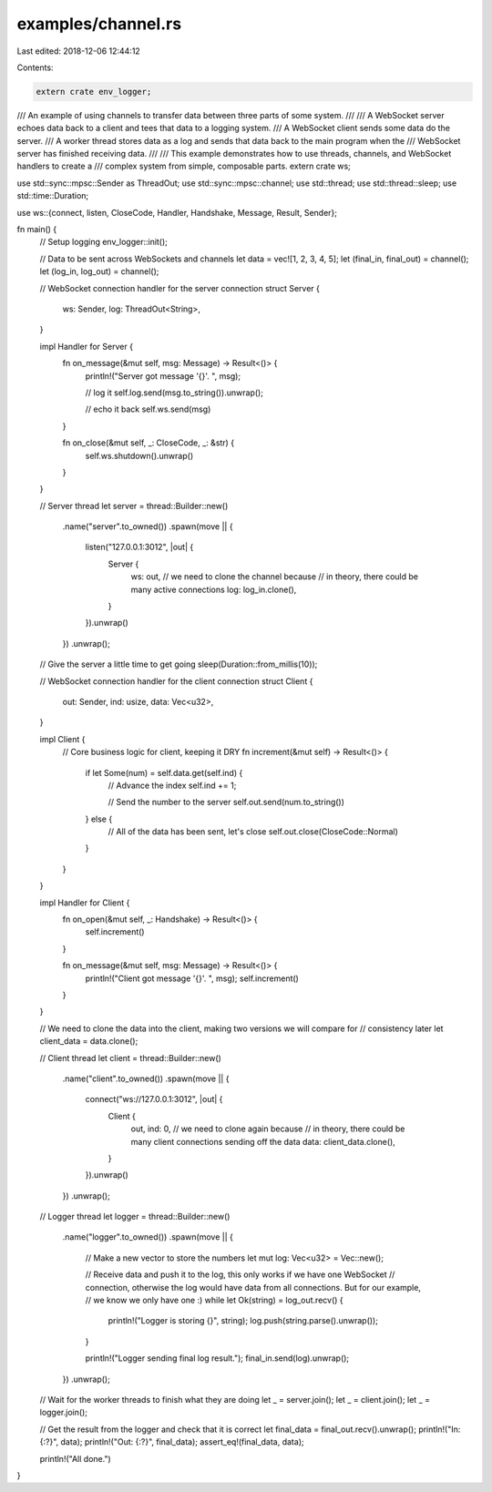 examples/channel.rs
===================

Last edited: 2018-12-06 12:44:12

Contents:

.. code-block:: rs

    extern crate env_logger;
/// An example of using channels to transfer data between three parts of some system.
///
/// A WebSocket server echoes data back to a client and tees that data to a logging system.
/// A WebSocket client sends some data do the server.
/// A worker thread stores data as a log and sends that data back to the main program when the
/// WebSocket server has finished receiving data.
///
/// This example demonstrates how to use threads, channels, and WebSocket handlers to create a
/// complex system from simple, composable parts.
extern crate ws;

use std::sync::mpsc::Sender as ThreadOut;
use std::sync::mpsc::channel;
use std::thread;
use std::thread::sleep;
use std::time::Duration;

use ws::{connect, listen, CloseCode, Handler, Handshake, Message, Result, Sender};

fn main() {
    // Setup logging
    env_logger::init();

    // Data to be sent across WebSockets and channels
    let data = vec![1, 2, 3, 4, 5];
    let (final_in, final_out) = channel();
    let (log_in, log_out) = channel();

    // WebSocket connection handler for the server connection
    struct Server {
        ws: Sender,
        log: ThreadOut<String>,
    }

    impl Handler for Server {
        fn on_message(&mut self, msg: Message) -> Result<()> {
            println!("Server got message '{}'. ", msg);

            // log it
            self.log.send(msg.to_string()).unwrap();

            // echo it back
            self.ws.send(msg)
        }

        fn on_close(&mut self, _: CloseCode, _: &str) {
            self.ws.shutdown().unwrap()
        }
    }

    // Server thread
    let server = thread::Builder::new()
        .name("server".to_owned())
        .spawn(move || {
            listen("127.0.0.1:3012", |out| {
                Server {
                    ws: out,
                    // we need to clone the channel because
                    // in theory, there could be many active connections
                    log: log_in.clone(),
                }
            }).unwrap()
        })
        .unwrap();

    // Give the server a little time to get going
    sleep(Duration::from_millis(10));

    // WebSocket connection handler for the client connection
    struct Client {
        out: Sender,
        ind: usize,
        data: Vec<u32>,
    }

    impl Client {
        // Core business logic for client, keeping it DRY
        fn increment(&mut self) -> Result<()> {
            if let Some(num) = self.data.get(self.ind) {
                // Advance the index
                self.ind += 1;

                // Send the number to the server
                self.out.send(num.to_string())
            } else {
                // All of the data has been sent, let's close
                self.out.close(CloseCode::Normal)
            }
        }
    }

    impl Handler for Client {
        fn on_open(&mut self, _: Handshake) -> Result<()> {
            self.increment()
        }

        fn on_message(&mut self, msg: Message) -> Result<()> {
            println!("Client got message '{}'. ", msg);
            self.increment()
        }
    }

    // We need to clone the data into the client, making two versions we will compare for
    // consistency later
    let client_data = data.clone();

    // Client thread
    let client = thread::Builder::new()
        .name("client".to_owned())
        .spawn(move || {
            connect("ws://127.0.0.1:3012", |out| {
                Client {
                    out,
                    ind: 0,
                    // we need to clone again because
                    // in theory, there could be many client connections sending off the data
                    data: client_data.clone(),
                }
            }).unwrap()
        })
        .unwrap();

    // Logger thread
    let logger = thread::Builder::new()
        .name("logger".to_owned())
        .spawn(move || {
            // Make a new vector to store the numbers
            let mut log: Vec<u32> = Vec::new();

            // Receive data and push it to the log, this only works if we have one WebSocket
            // connection, otherwise the log would have data from all connections. But for our example,
            // we know we only have one :)
            while let Ok(string) = log_out.recv() {
                println!("Logger is storing {}", string);
                log.push(string.parse().unwrap());
            }

            println!("Logger sending final log result.");
            final_in.send(log).unwrap();
        })
        .unwrap();

    // Wait for the worker threads to finish what they are doing
    let _ = server.join();
    let _ = client.join();
    let _ = logger.join();

    // Get the result from the logger and check that it is correct
    let final_data = final_out.recv().unwrap();
    println!("In: {:?}", data);
    println!("Out: {:?}", final_data);
    assert_eq!(final_data, data);

    println!("All done.")
}


